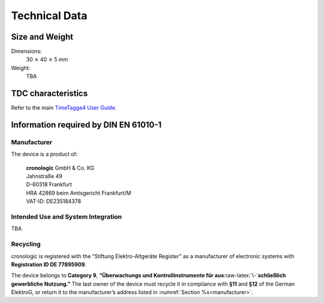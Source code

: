 Technical Data
==============

Size and Weight
---------------

Dimensions:
    30 :math:`\times` 40 :math:`\times` 5 mm

Weight:
    TBA

TDC characteristics
-------------------
Refer to the main `TimeTagge4 User Guide 
<https://download.cronologic.de/TimeTagger/TimeTagger4_User_Guide.pdf>`_.


Information required by DIN EN 61010-1
--------------------------------------

.. _manufacturer:

Manufacturer
~~~~~~~~~~~~

The device is a product of:

    | **cronologic** GmbH & Co. KG
    | Jahnstraße 49
    | D-60318 Frankfurt

    | HRA 42869 beim Amtsgericht Frankfurt/M
    | VAT-ID: DE235184378


Intended Use and System Integration
~~~~~~~~~~~~~~~~~~~~~~~~~~~~~~~~~~~

TBA

Recycling
~~~~~~~~~

cronologic is registered with the “Stiftung Elektro-Altgeräte Register”
as a manufacturer of electronic systems with **Registration ID DE 77895909**.

The device belongs to **Category 9**, **“Überwachungs und
Kontrollinstrumente für aus**\ :raw-latex:`\-`\ **schließlich gewerbliche
Nutzung.”** The last owner of the device must recycle it in compliance with
**§11** and **§12** of the German ElektroG, or return it to the manufacturer’s
address listed in :numref:`Section %s<manufacturer>`.

